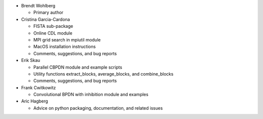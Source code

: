 • Brendt Wohlberg

  - Primary author

• Cristina Garcia-Cardona

  - FISTA sub-package
  - Online CDL module
  - MPI grid search in mpiutil module
  - MacOS installation instructions
  - Comments, suggestions, and bug reports

• Erik Skau

  - Parallel CBPDN module and example scripts
  - Utility functions extract_blocks, average_blocks, and combine_blocks
  - Comments, suggestions, and bug reports

• Frank Cwitkowitz

  - Convolutional BPDN with inhibition module and examples

• Aric Hagberg

  - Advice on python packaging, documentation, and related issues
